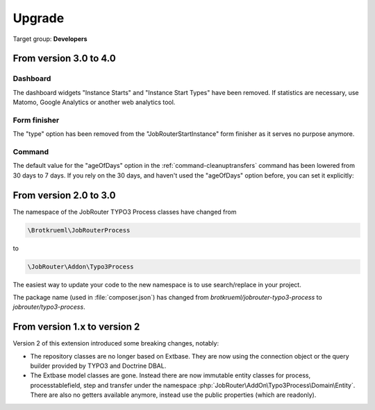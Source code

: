 .. _upgrade:

=======
Upgrade
=======

Target group: **Developers**

From version 3.0 to 4.0
=======================

Dashboard
---------

The dashboard widgets "Instance Starts" and "Instance Start Types" have been
removed. If statistics are necessary, use Matomo, Google Analytics or another
web analytics tool.

Form finisher
-------------

The "type" option has been removed from the "JobRouterStartInstance" form
finisher as it serves no purpose anymore.

Command
-------

The default value for the "ageOfDays" option in the
:ref:`command-cleanuptransfers` command has been lowered from 30 days to 7 days.
If you rely on the 30 days, and haven't used the "ageOfDays" option before, you
can set it explicitly:

.. tabs::

   .. group-tab:: Composer-based installation

      .. code-block:: bash

         vendor/bin/typo3 jobrouter:process:cleanuptransfers 30

   .. group-tab:: Legacy installation

      .. code-block:: bash

         php public/typo3/sysext/core/bin/typo3 jobrouter:process:cleanuptransfers 30


From version 2.0 to 3.0
=======================

The namespace of the JobRouter TYPO3 Process classes have changed from

.. code-block:: plaintext

   \Brotkrueml\JobRouterProcess

to

.. code-block:: plaintext

   \JobRouter\Addon\Typo3Process

The easiest way to update your code to the new namespace is to use
search/replace in your project.

The package name (used in :file:`composer.json`) has changed from
`brotkrueml/jobrouter-typo3-process` to `jobrouter/typo3-process`.

From version 1.x to version 2
=============================

Version 2 of this extension introduced some breaking changes, notably:

*  The repository classes are no longer based on Extbase. They are now using the
   connection object or the query builder provided by TYPO3 and Doctrine DBAL.

*  The Extbase model classes are gone. Instead there are now immutable entity
   classes for process, processtablefield, step and transfer under the namespace
   :php:`JobRouter\AddOn\Typo3Process\Domain\Entity`. There are also no getters
   available anymore, instead use the public properties (which are readonly).
